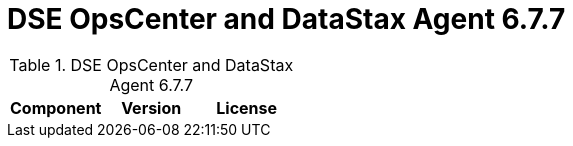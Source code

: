 = DSE OpsCenter and DataStax Agent 6.7.7

//shortdesc: Third-party software licensed for DSE OpsCenter and DataStax Agent 6.7.7.

.DSE OpsCenter and DataStax Agent 6.7.7
[cols=3*]
|===
|*Component* | *Version* | *License*

|===
